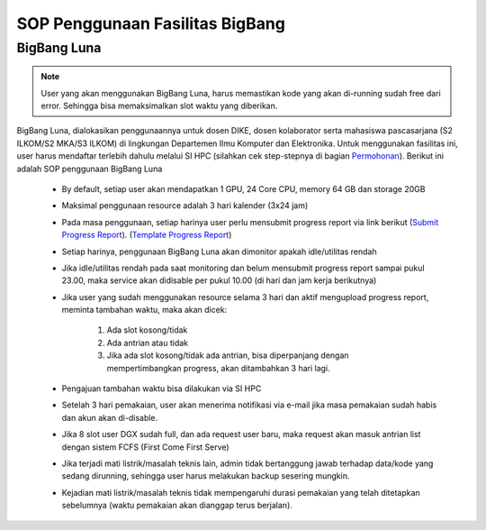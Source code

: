 SOP Penggunaan Fasilitas BigBang 
=========================================================


BigBang Luna
------------

.. note::

  User yang akan menggunakan BigBang Luna, harus memastikan kode yang akan di-running sudah free dari error. Sehingga bisa memaksimalkan slot waktu yang diberikan.

BigBang Luna, dialokasikan penggunaannya untuk dosen DIKE, dosen kolaborator serta mahasiswa pascasarjana (S2 ILKOM/S2 MKA/S3 ILKOM) di lingkungan Departemen Ilmu Komputer dan Elektronika. Untuk menggunakan fasilitas ini, user harus mendaftar terlebih dahulu melalui SI HPC (silahkan cek step-stepnya di bagian `Permohonan <https://tutorial-hpc-dike-ugm.readthedocs.io/en/stable/pengantar/permohonan.html>`_). Berikut ini adalah SOP penggunaan BigBang Luna

  * By default, setiap user akan mendapatkan 1 GPU, 24 Core CPU, memory 64 GB dan storage 20GB 
  * Maksimal penggunaan resource adalah 3 hari kalender (3x24 jam)
  * Pada masa penggunaan, setiap harinya user perlu mensubmit progress report via link berikut (`Submit Progress Report <https://forms.gle/YLfYg9ejvCh7BnQP8>`_). (`Template Progress Report <https://drive.google.com/drive/folders/1MioBtrDfGvee6QQMP_LyqgVNACZ3qz-Y?usp=sharing>`_)
  * Setiap harinya, penggunaan BigBang Luna akan dimonitor apakah idle/utilitas rendah
  * Jika idle/utilitas rendah pada saat monitoring dan belum mensubmit progress report sampai pukul 23.00, maka service akan didisable per pukul 10.00 (di hari dan jam kerja berikutnya)
  * Jika user yang sudah menggunakan resource selama 3 hari  dan aktif mengupload progress report, meminta tambahan waktu, maka akan dicek:
  
      1. Ada slot kosong/tidak
      2. Ada antrian atau tidak 
      3. Jika ada slot kosong/tidak ada antrian, bisa diperpanjang dengan mempertimbangkan progress, akan ditambahkan 3 hari lagi.
  * Pengajuan tambahan waktu bisa dilakukan via SI HPC
  * Setelah 3 hari pemakaian, user akan menerima notifikasi via e-mail jika masa pemakaian sudah habis dan akun akan di-disable.
  * Jika 8 slot user DGX sudah full, dan ada request user baru, maka request akan masuk antrian list dengan sistem FCFS (First Come First Serve)
  * Jika terjadi mati listrik/masalah teknis lain, admin tidak bertanggung jawab terhadap data/kode yang sedang dirunning, sehingga user harus melakukan backup sesering mungkin.
  * Kejadian mati listrik/masalah teknis tidak mempengaruhi durasi pemakaian yang telah ditetapkan sebelumnya (waktu pemakaian akan dianggap terus berjalan).



